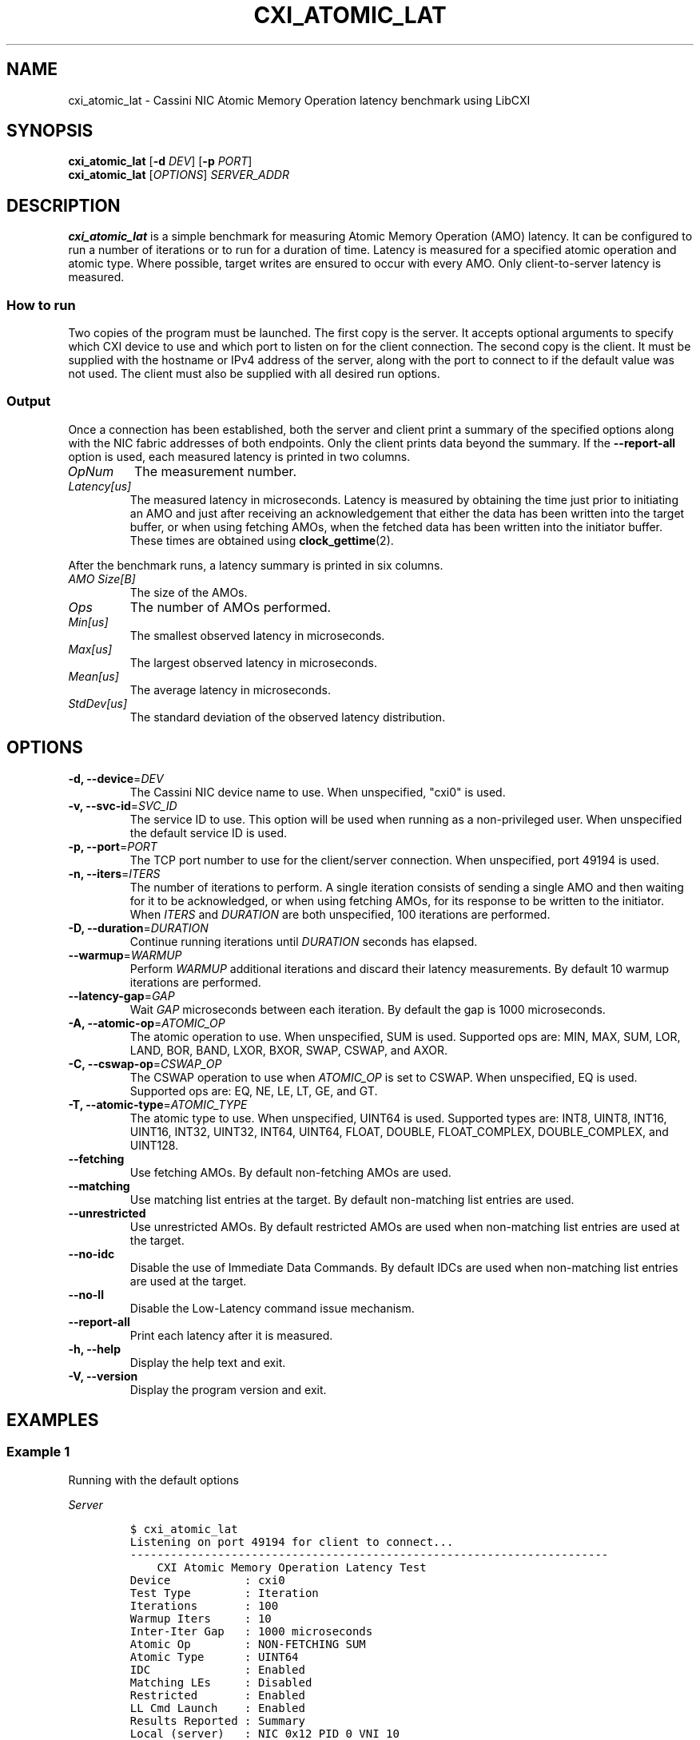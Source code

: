 .\" Automatically generated by Pandoc 2.9.2.1
.\"
.TH "CXI_ATOMIC_LAT" "1" "2023-01-30" "Version 2.3.0" "CXI Diagnostics and Utilities"
.hy
.SH NAME
.PP
cxi_atomic_lat - Cassini NIC Atomic Memory Operation latency benchmark
using LibCXI
.SH SYNOPSIS
.PP
\f[B]cxi_atomic_lat\f[R] [\f[B]-d\f[R] \f[I]DEV\f[R]] [\f[B]-p\f[R]
\f[I]PORT\f[R]]
.PD 0
.P
.PD
\f[B]cxi_atomic_lat\f[R] [\f[I]OPTIONS\f[R]] \f[I]SERVER_ADDR\f[R]
.SH DESCRIPTION
.PP
\f[B]cxi_atomic_lat\f[R] is a simple benchmark for measuring Atomic
Memory Operation (AMO) latency.
It can be configured to run a number of iterations or to run for a
duration of time.
Latency is measured for a specified atomic operation and atomic type.
Where possible, target writes are ensured to occur with every AMO.
Only client-to-server latency is measured.
.SS How to run
.PP
Two copies of the program must be launched.
The first copy is the server.
It accepts optional arguments to specify which CXI device to use and
which port to listen on for the client connection.
The second copy is the client.
It must be supplied with the hostname or IPv4 address of the server,
along with the port to connect to if the default value was not used.
The client must also be supplied with all desired run options.
.SS Output
.PP
Once a connection has been established, both the server and client print
a summary of the specified options along with the NIC fabric addresses
of both endpoints.
Only the client prints data beyond the summary.
If the \f[B]--report-all\f[R] option is used, each measured latency is
printed in two columns.
.TP
\f[I]OpNum\f[R]
The measurement number.
.TP
\f[I]Latency[us]\f[R]
The measured latency in microseconds.
Latency is measured by obtaining the time just prior to initiating an
AMO and just after receiving an acknowledgement that either the data has
been written into the target buffer, or when using fetching AMOs, when
the fetched data has been written into the initiator buffer.
These times are obtained using \f[B]clock_gettime\f[R](2).
.PP
After the benchmark runs, a latency summary is printed in six columns.
.TP
\f[I]AMO Size[B]\f[R]
The size of the AMOs.
.TP
\f[I]Ops\f[R]
The number of AMOs performed.
.TP
\f[I]Min[us]\f[R]
The smallest observed latency in microseconds.
.TP
\f[I]Max[us]\f[R]
The largest observed latency in microseconds.
.TP
\f[I]Mean[us]\f[R]
The average latency in microseconds.
.TP
\f[I]StdDev[us]\f[R]
The standard deviation of the observed latency distribution.
.SH OPTIONS
.TP
\f[B]-d, --device\f[R]=\f[I]DEV\f[R]
The Cassini NIC device name to use.
When unspecified, \[dq]cxi0\[dq] is used.
.TP
\f[B]-v, --svc-id\f[R]=\f[I]SVC_ID\f[R]
The service ID to use.
This option will be used when running as a non-privileged user.
When unspecified the default service ID is used.
.TP
\f[B]-p, --port\f[R]=\f[I]PORT\f[R]
The TCP port number to use for the client/server connection.
When unspecified, port 49194 is used.
.TP
\f[B]-n, --iters\f[R]=\f[I]ITERS\f[R]
The number of iterations to perform.
A single iteration consists of sending a single AMO and then waiting for
it to be acknowledged, or when using fetching AMOs, for its response to
be written to the initiator.
When \f[I]ITERS\f[R] and \f[I]DURATION\f[R] are both unspecified, 100
iterations are performed.
.TP
\f[B]-D, --duration\f[R]=\f[I]DURATION\f[R]
Continue running iterations until \f[I]DURATION\f[R] seconds has
elapsed.
.TP
\f[B]--warmup\f[R]=\f[I]WARMUP\f[R]
Perform \f[I]WARMUP\f[R] additional iterations and discard their latency
measurements.
By default 10 warmup iterations are performed.
.TP
\f[B]--latency-gap\f[R]=\f[I]GAP\f[R]
Wait \f[I]GAP\f[R] microseconds between each iteration.
By default the gap is 1000 microseconds.
.TP
\f[B]-A, --atomic-op\f[R]=\f[I]ATOMIC_OP\f[R]
The atomic operation to use.
When unspecified, SUM is used.
Supported ops are: MIN, MAX, SUM, LOR, LAND, BOR, BAND, LXOR, BXOR,
SWAP, CSWAP, and AXOR.
.TP
\f[B]-C, --cswap-op\f[R]=\f[I]CSWAP_OP\f[R]
The CSWAP operation to use when \f[I]ATOMIC_OP\f[R] is set to CSWAP.
When unspecified, EQ is used.
Supported ops are: EQ, NE, LE, LT, GE, and GT.
.TP
\f[B]-T, --atomic-type\f[R]=\f[I]ATOMIC_TYPE\f[R]
The atomic type to use.
When unspecified, UINT64 is used.
Supported types are: INT8, UINT8, INT16, UINT16, INT32, UINT32, INT64,
UINT64, FLOAT, DOUBLE, FLOAT_COMPLEX, DOUBLE_COMPLEX, and UINT128.
.TP
\f[B]--fetching\f[R]
Use fetching AMOs.
By default non-fetching AMOs are used.
.TP
\f[B]--matching\f[R]
Use matching list entries at the target.
By default non-matching list entries are used.
.TP
\f[B]--unrestricted\f[R]
Use unrestricted AMOs.
By default restricted AMOs are used when non-matching list entries are
used at the target.
.TP
\f[B]--no-idc\f[R]
Disable the use of Immediate Data Commands.
By default IDCs are used when non-matching list entries are used at the
target.
.TP
\f[B]--no-ll\f[R]
Disable the Low-Latency command issue mechanism.
.TP
\f[B]--report-all\f[R]
Print each latency after it is measured.
.TP
\f[B]-h, --help\f[R]
Display the help text and exit.
.TP
\f[B]-V, --version\f[R]
Display the program version and exit.
.SH EXAMPLES
.SS Example 1
.PP
Running with the default options
.PP
\f[I]Server\f[R]
.IP
.nf
\f[C]
$ cxi_atomic_lat
Listening on port 49194 for client to connect...
-----------------------------------------------------------------------
    CXI Atomic Memory Operation Latency Test
Device           : cxi0
Test Type        : Iteration
Iterations       : 100
Warmup Iters     : 10
Inter-Iter Gap   : 1000 microseconds
Atomic Op        : NON-FETCHING SUM
Atomic Type      : UINT64
IDC              : Enabled
Matching LEs     : Disabled
Restricted       : Enabled
LL Cmd Launch    : Enabled
Results Reported : Summary
Local (server)   : NIC 0x12 PID 0 VNI 10
Remote (client)  : NIC 0x13 PID 0
-----------------------------------------------------------------------
See client for results.
-----------------------------------------------------------------------
\f[R]
.fi
.PP
\f[I]Client\f[R]
.IP
.nf
\f[C]
$ cxi_atomic_lat cxi-nid0
-----------------------------------------------------------------------
    CXI Atomic Memory Operation Latency Test
Device           : cxi0
Test Type        : Iteration
Iterations       : 100
Warmup Iters     : 10
Inter-Iter Gap   : 1000 microseconds
Atomic Op        : NON-FETCHING SUM
Atomic Type      : UINT64
IDC              : Enabled
Matching LEs     : Disabled
Restricted       : Enabled
LL Cmd Launch    : Enabled
Results Reported : Summary
Local (client)   : NIC 0x13 PID 0 VNI 10
Remote (server)  : NIC 0x12 PID 0
-----------------------------------------------------------------------
AMO Size[B]         Ops     Min[us]     Max[us]    Mean[us]  StdDev[us]
          8         100        2.48        2.63        2.50        0.06
-----------------------------------------------------------------------
\f[R]
.fi
.SS Example 2
.PP
Printing all measurements
.PP
\f[I]Server\f[R]
.IP
.nf
\f[C]
$ cxi_atomic_lat
Listening on port 49194 for client to connect...
-----------------------------------------------------------------------
    CXI Atomic Memory Operation Latency Test
Device           : cxi0
Service ID       : 1
Test Type        : Iteration
Iterations       : 5
Warmup Iters     : 10
Inter-Iter Gap   : 1000 microseconds
Atomic Op        : FETCHING SUM
Atomic Type      : UINT64
IDC              : Enabled
Matching LEs     : Disabled
Restricted       : Enabled
LL Cmd Launch    : Enabled
Results Reported : All
Local (server)   : NIC 0x12 PID 0 VNI 10
Remote (client)  : NIC 0x13 PID 0
-----------------------------------------------------------------------
See client for results.
-----------------------------------------------------------------------
\f[R]
.fi
.PP
\f[I]Client\f[R]
.IP
.nf
\f[C]
$ cxi_atomic_lat cxi-nid0 --fetching --report-all -n 5
-----------------------------------------------------------------------
    CXI Atomic Memory Operation Latency Test
Device           : cxi0
Service ID       : 1
Test Type        : Iteration
Iterations       : 5
Warmup Iters     : 10
Inter-Iter Gap   : 1000 microseconds
Atomic Op        : FETCHING SUM
Atomic Type      : UINT64
IDC              : Enabled
Matching LEs     : Disabled
Restricted       : Enabled
LL Cmd Launch    : Enabled
Results Reported : All
Local (client)   : NIC 0x13 PID 0 VNI 10
Remote (server)  : NIC 0x12 PID 0
-----------------------------------------------------------------------
     OpNum  Latency[us]
         0        2.554
         1        2.585
         2        2.594
         3        2.565
         4        2.585
-----------------------------------------------------------------------
AMO Size[B]         Ops     Min[us]     Max[us]    Mean[us]  StdDev[us]
          8           5        2.55        2.59        2.57        0.05
-----------------------------------------------------------------------
\f[R]
.fi
.SH SEE ALSO
.PP
\f[B]cxi_diags\f[R](7)
